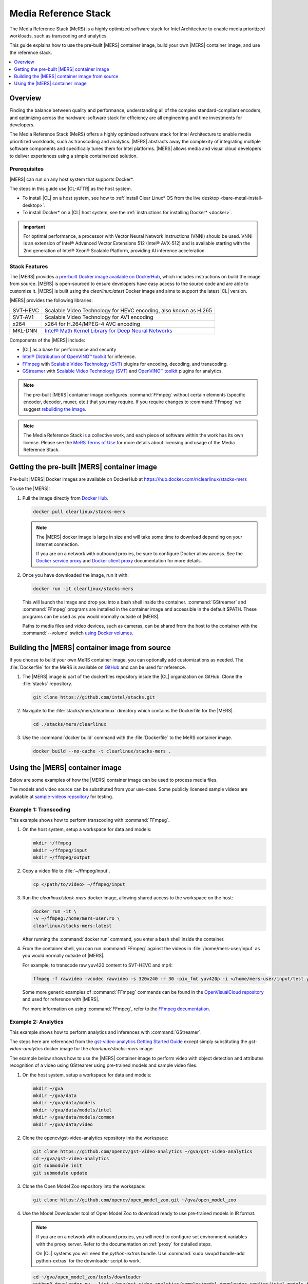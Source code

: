.. _mers:

Media Reference Stack
#####################

The Media Reference Stack (MeRS) is a highly optimized software stack for
Intel Architecture to enable media prioritized workloads, such as transcoding
and analytics.

This guide explains how to use the pre-built |MERS| container image, build
your own |MERS| container image, and use the reference stack.

.. contents::
   :local:
   :depth: 1

Overview
********

Finding the balance between quality and performance, understanding all of the
complex standard-compliant encoders, and optimizing across the
hardware-software stack for efficiency are all engineering and time
investments for developers.

The Media Reference Stack (MeRS) offers a highly optimized software stack for Intel Architecture to enable media prioritized workloads, such as
transcoding and analytics. |MERS| abstracts away the complexity of 
integrating multiple software components and specifically tunes them for Intel platforms. |MERS| allows media and visual cloud developers to deliver experiences using a simple containerized solution. 

Prerequisites
=============

|MERS| can run on any host system that supports Docker\*.

The steps in this guide use |CL-ATTR| as the host system.

- To install |CL| on a host system, see how to 
  :ref:`install Clear Linux* OS from the live desktop
  <bare-metal-install-desktop>`. 

- To install Docker* on a |CL| host system, see
  the :ref:`instructions for installing Docker* <docker>`.

.. important:: 

   For optimal performance, a processor with Vector Neural Network
   Instructions (VNNI) should be used. VNNI is an extension of Intel® 
   Advanced Vector Extensions 512 (Intel® AVX-512) and is available starting 
   with the 2nd generation of Intel® Xeon® Scalable Platform, providing AI 
   inference acceleration.

Stack Features
==============

The |MERS| provides a `pre-built Docker image available on DockerHub
<https://hub.docker.com/r/clearlinux/stacks-mers>`_, which includes
instructions on build the image from source. |MERS| is open-sourced to ensure
developers have easy access to the source code and are able to customize it.
|MERS| is built using the *clearlinux:latest* Docker image and aims to support the latest |CL| version.

|MERS| provides the following libraries:

.. list-table::
   :widths: auto

   * - SVT-HEVC
     - Scalable Video Technology for HEVC encoding, also known as H.265
   * - SVT-AV1
     - Scalable Video Technology for AV1 encoding
   * - x264
     - x264 for H.264/MPEG-4 AVC encoding
   * - MKL-DNN
     - `Intel® Math Kernel Library for Deep Neural Networks <https://01.org/mkl-dnn>`_

Components of the |MERS| include:

* |CL| as a base for performance and security

* `Intel® Distribution of OpenVINO™ toolkit
  <https://software.intel.com/en-us/openvino-toolkit>`_ for inference.

* `FFmpeg <https://www.ffmpeg.org>`_ with `Scalable Video Technology (SVT)
  <https://01.org/svt>`_ plugins for encoding, decoding, and transcoding.

* `GStreamer <https://gstreamer.freedesktop.org/>`_  with `Scalable Video
  Technology (SVT) <https://01.org/svt>`_ and `OpenVINO™ toolkit
  <https://software.intel.com/en-us/openvino-toolkit>`_ plugins for
  analytics.

.. note::

   The pre-built |MERS| container image configures :command:`FFmpeg` without
   certain elements (specific encoder, decoder, muxer, etc.) that you may
   require. If you require changes to :command:`FFmpeg` we suggest 
   `rebuilding the image <#building-mers-image>`_.

.. note::

   The Media Reference Stack is a collective work, and each piece of software
   within the work has its own license. Please see the `MeRS Terms of Use
   <https://clearlinux.org/stacks/media/terms-of-use>`_ for more details about licensing and usage of the Media Reference Stack.


Getting the pre-built |MERS| container image
********************************************

Pre-built |MERS| Docker images are available on DockerHub at
https://hub.docker.com/r/clearlinux/stacks-mers


To use the |MERS|:

#. Pull the image directly from `Docker Hub
   <https://hub.docker.com/r/clearlinux/stacks-mers>`_. 

   .. code-block:: bash

      docker pull clearlinux/stacks-mers

   .. note ::

      The |MERS| docker image is large in size and will take some time to
      download depending on your Internet connection.

      If you are on a network with outbound proxies, be sure to configure Docker allow access. See the `Docker service proxy
      <https://docs.docker.com/config/daemon/systemd/#httphttps-proxy>`_ and
      `Docker client proxy
      <https://docs.docker.com/network/proxy/#configure-the-docker-client>`_
      documentation for more details.
      
#. Once you have downloaded the image, run it with:

   .. code-block:: bash

      docker run -it clearlinux/stacks-mers

   This will launch the image and drop you into a bash shell inside the
   container. :command:`GStreamer` and :command:`FFmpeg` programs are
   installed in the container image and accessible in the default $PATH. These programs can be used as you would normally outside of |MERS|.

   Paths to media files and video devices, such as cameras, can be shared from the host to the container with the :command:`--volume` switch 
   `using Docker  volumes <https://docs.docker.com/storage/volumes/>`_.


Building the |MERS| container image from source
***********************************************

If you choose to build your own MeRS container image, you can optionally add
customizations as needed. The :file:`Dockerfile` for the MeRS is available on
`GitHub <https://github.com/clearlinux/dockerfiles/tree/master/stacks>`_ and
can be used for reference.

#. The |MERS| image is part of the dockerfiles repository inside the |CL|
   organization on GitHub. Clone the :file:`stacks` repository.

   .. code-block:: bash

      git clone https://github.com/intel/stacks.git

#. Navigate to the :file:`stacks/mers/clearlinux` directory which contains 
   the Dockerfile for the |MERS|.
   
   .. code-block:: bash

      cd ./stacks/mers/clearlinux
       
#. Use the :command:`docker build` command with the :file:`Dockerfile` to the
   MeRS container image.

   .. code-block:: bash

      docker build --no-cache -t clearlinux/stacks-mers .

Using the |MERS| container image
********************************

Below are some examples of how the |MERS| container image can be used to
process media files.

The models and video source can be substituted from your use-case. Some
publicly licensed sample videos are available at `sample-videos repsoitory
<https://github.com/intel-iot-devkit/sample-videos>`_ for testing.


Example 1: Transcoding
======================

This example shows how to perform transcoding with :command:`FFmpeg`.

#. On the host system, setup a workspace for data and models:

   .. code:: bash

      mkdir ~/ffmpeg
      mkdir ~/ffmpeg/input
      mkdir ~/ffmpeg/output

#. Copy a video file to :file:`~/ffmpeg/input`. 

   .. code:: bash

      cp </path/to/video> ~/ffmpeg/input

#. Run the *clearlinux/stack-mers* docker image, allowing shared access to the
   workspace on the host:


   .. code:: bash

      docker run -it \
      -v ~/ffmpeg:/home/mers-user:ro \
      clearlinux/stacks-mers:latest

   After running the :command:`docker run` command, you enter a bash shell
   inside the container. 

#. From the container shell, you can run :command:`FFmpeg` against the videos
   in :file:`/home/mers-user/input` as you would normally outside of |MERS|.

   For example, to transcode raw yuv420 content to SVT-HEVC and mp4:

   .. code:: bash

      ffmpeg -f rawvideo -vcodec rawvideo -s 320x240 -r 30 -pix_fmt yuv420p -i </home/mers-user/input/test.yuv> -c:v libsvt_hevc -y </home/mers-user/output/test.mp4>
      
   Some more generic examples of :command:`FFmpeg` commands can be found in
   the `OpenVisualCloud repository
   <https://github.com/OpenVisualCloud/Dockerfiles/blob/master/doc/ffmpeg.md>`_ and used for reference with |MERS|.

   For more information on using :command:`FFmpeg`, refer to the `FFmpeg
   documentation <https://ffmpeg.org/documentation.html>`_.

Example 2: Analytics
====================

This example shows how to perform analytics and inferences with
:command:`GStreamer`.

The steps here are referenced from the `gst-video-analytics Getting Started
Guide <https://github.com/opencv/gst-video-analytics/wiki>`_ except simply
substituting the *gst-video-analytics* docker image for the
*clearlinux/stacks-mers* image.

The example below shows how to use the |MERS| container image to perform 
video with object detection and attributes recognition of a video using GStreamer using pre-trained models and sample video files.

#. On the host system, setup a workspace for data and models:

   .. code:: bash

      mkdir ~/gva
      mkdir ~/gva/data
      mkdir ~/gva/data/models
      mkdir ~/gva/data/models/intel
      mkdir ~/gva/data/models/common
      mkdir ~/gva/data/video

#. Clone the opencv/gst-video-analytics repository into the workspace:

   .. code:: bash

      git clone https://github.com/opencv/gst-video-analytics ~/gva/gst-video-analytics
      cd ~/gva/gst-video-analytics
      git submodule init
      git submodule update

#. Clone the Open Model Zoo repository into the workspace:

   .. code:: bash

      git clone https://github.com/opencv/open_model_zoo.git ~/gva/open_model_zoo
      
#. Use the Model Downloader tool of Open Model Zoo to download ready to use
   pre-trained models in IR format.

   .. note::
      
      If you are on a network with outbound proxies, you will need to
      configure set environment variables with the proxy server. 
      Refer to the documentation on :ref:`proxy` for detailed steps.

      On |CL| systems you will need the *python-extras* bundle. 
      Use :command:`sudo swupd bundle-add python-extras` for the downloader script to work.

   .. code:: bash

      cd ~/gva/open_model_zoo/tools/downloader 
      python3 downloader.py --list ~/gva/gst-video-analytics/samples/model_downloader_configs/intel_models_for_samples.LST -o ~/gva/data/models/intel
  
  
#. Copy a video file in h264 or mp4 format to :file:`~/gva/data/video`. Any
   video with cars, pedestrians, human bodies, and/or human faces can be used.

   .. code:: bash

      git clone https://github.com/intel-iot-devkit/sample-videos.git ~/gva/data/video

   This example simply clones all the video files from the `sample-videos
   repsoitory <https://github.com/intel-iot-devkit/sample-videos>`_.
   
#. From a desktop terminal, allow local access to the X host display. 

   .. code:: bash

      xhost local:root

      export DATA_PATH=~/gva/data
      export GVA_PATH=~/gva/gst-video-analytics
      export MODELS_PATH=~/gva/data/models
      export INTEL_MODELS_PATH=~/gva/data/models/intel
      export VIDEO_EXAMPLES_PATH=~/gva/data/video

#. Run the *clearlinux/stack-mers* docker image, allowing shared access to 
   the X server and workspace on the host:

   .. code:: bash

      docker run -it --runtime=runc --net=host \
      -v ~/.Xauthority:/root/.Xauthority \
      -v /tmp/.X11-unix:/tmp/.X11-unix \
      -e DISPLAY=$DISPLAY \
      -e HTTP_PROXY=$HTTP_PROXY \
      -e HTTPS_PROXY=$HTTPS_PROXY \
      -e http_proxy=$http_proxy \
      -e https_proxy=$https_proxy \
      -v $GVA_PATH:/home/mers-user/gst-video-analytics \      
      -v $INTEL_MODELS_PATH:/home/mers-user/intel_models \
      -v $MODELS_PATH:/home/mers-user/models \
      -v $VIDEO_EXAMPLES_PATH:/home/mers-user/video-examples \
      -e MODELS_PATH=/home/mers-user/intel_models:/home/mers-user/models \      
      -e VIDEO_EXAMPLES_DIR=/home/mers-user/video-examples \
      clearlinux/stacks-mers:latest

   .. note:: 

      In the :command:`docker run` command above:

      - :command:`--runtime=runc` specifies the container runtime to be
        *runc* for this container. It is needed for correct interaction with X
        server.

      - :command:`--net=host` provides host network access to container. It is
        needed for correct interaction with X server.
      
      - Files :file:`~/.Xauthority` and :file:`/tmp/.X11-unix` mapped to the
        container are needed to ensure smooth authentication with X server.
      
      - :command:`-v` instances are needed to map host system directories
        inside Docker container.
      
      - :command:`-e` instances set Docker container environment variables.
        Samples need them some of them set correctly to operate. Proxy variables
        are needed if host is behind firewall.
      

   After running the :command:`docker run` command, it will drop you into a
   bash shell inside the container. 

#. From the container shell, run a sample analytics program in 
   :file:`~/gva/gst-video-analytics/samples` against your video source.

   Below are sample analytics that can be run against the sample videos.
   Choose one to run:

   - Samples with *face detection and classification*:

     .. code:: bash

        ./gst-video-analytics/samples/shell/face_detection_and_classification.sh $VIDEO_EXAMPLES_DIR/face-demographics-walking-and-pause.mp4
        ./gst-video-analytics/samples/shell/face_detection_and_classification.sh $VIDEO_EXAMPLES_DIR/face-demographics-walking.mp4
        ./gst-video-analytics/samples/shell/face_detection_and_classification.sh $VIDEO_EXAMPLES_DIR/head-pose-face-detection-female-and-male.mp4
        ./gst-video-analytics/samples/shell/face_detection_and_classification.sh $VIDEO_EXAMPLES_DIR/head-pose-face-detection-male.mp4
        ./gst-video-analytics/samples/shell/face_detection_and_classification.sh $VIDEO_EXAMPLES_DIR/head-pose-face-detection-female.mp4
      
     When running, a video with object detection and attributes recognition
     (bounding boxes around faces with recognized attributes) should be
     played.
     
     .. figure:: /_figures/stacks/mers-fig-1.png
        :scale: 60%
        :align: center
        :alt: Face detection with the Clear Linux* OS Media Reference Stack

        Figure 1: Screenshot of |MERS| running face detection with GSTreamer
        and OpenVINO.

   - Sample with  *vehicle detection*:

     .. code:: bash

        ./gst-video-analytics/samples/shell/vehicle_detection_2sources_cpu.sh $VIDEO_EXAMPLES_DIR/car-detection.mp4
   
     When running, a video with object detection and attributes recognition
     (bounding boxes around vehicles with recognized attributes) should be
     played.

     .. figure:: /_figures/stacks/mers-fig-2.png
        :scale: 60%
        :align: center
        :alt: Vehicle detection with the Clear Linux* OS Media Reference Stack
        
        Figure 2: Screenshot of |MERS| running vehicle detection with
        GSTreamer and OpenVINO.

   - Sample with *FPS measurement*:

     .. code:: bash

       ./gst-video-analytics/samples/shell/console_measure_fps_cpu.sh $VIDEO_EXAMPLES_DIR/bolt-detection.mp4
